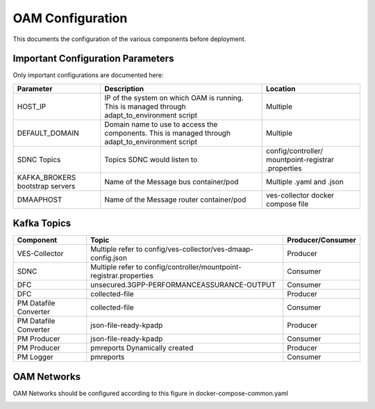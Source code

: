 .. This work is licensed under a Creative Commons Attribution 4.0 International License.
.. SPDX-License-Identifier: CC-BY-4.0

OAM Configuration
=================

This documents the configuration of the various components before deployment.

Important Configuration Parameters
----------------------------------

Only important configurations are documented here:

+--------------------+-----------------------------------------------------+----------------------+
| Parameter          | Description                                         | Location             |
+====================+=====================================================+======================+
| HOST_IP            | IP of the system on which OAM is running.           | Multiple             |
|                    | This is managed through adapt_to_environment script |                      |
+--------------------+-----------------------------------------------------+----------------------+
| DEFAULT_DOMAIN     | Domain name to use to access the components.        | Multiple             |
|                    | This is managed through adapt_to_environment script |                      |
+--------------------+-----------------------------------------------------+----------------------+
| SDNC Topics        | Topics SDNC would listen to                         | config/controller/   |
|                    |                                                     | mountpoint-registrar |
|                    |                                                     | .properties          |
+--------------------+-----------------------------------------------------+----------------------+
| KAFKA_BROKERS      | Name of the Message bus container/pod               | Multiple .yaml       |
| bootstrap servers  |                                                     | and .json            |
+--------------------+-----------------------------------------------------+----------------------+
| DMAAPHOST          | Name of the Message router container/pod            | ves-collector        |
|                    |                                                     | docker compose file  |
+--------------------+-----------------------------------------------------+----------------------+


Kafka Topics
------------

+---------------+---------------------------------------------------+-------------------+
| Component     | Topic                                             | Producer/Consumer |
+===============+===================================================+===================+
| VES-Collector | Multiple refer to                                 | Producer          |
|               | config/ves-collector/ves-dmaap-config.json        |                   |
+---------------+---------------------------------------------------+-------------------+
| SDNC          | Multiple refer to                                 | Consumer          |
|               | config/controller/mountpoint-registrar.properties |                   |
+---------------+---------------------------------------------------+-------------------+
| DFC           | unsecured.3GPP-PERFORMANCEASSURANCE-OUTPUT        | Consumer          |
+---------------+---------------------------------------------------+-------------------+
| DFC           | collected-file                                    | Producer          |
+---------------+---------------------------------------------------+-------------------+
| PM Datafile   | collected-file                                    | Consumer          |
| Converter     |                                                   |                   |
+---------------+---------------------------------------------------+-------------------+
| PM Datafile   | json-file-ready-kpadp                             | Producer          |
| Converter     |                                                   |                   |
+---------------+---------------------------------------------------+-------------------+
| PM Producer   | json-file-ready-kpadp                             | Consumer          |
+---------------+---------------------------------------------------+-------------------+
| PM Producer   | pmreports                                         | Producer          |
|               | Dynamically created                               |                   |
+---------------+---------------------------------------------------+-------------------+
| PM Logger     | pmreports                                         | Consumer          |
+---------------+---------------------------------------------------+-------------------+

OAM Networks
------------

OAM Networks should be configured according to this figure in docker-compose-common.yaml

.. image:: ./images/oam-networks.png
   :width: 700pt
